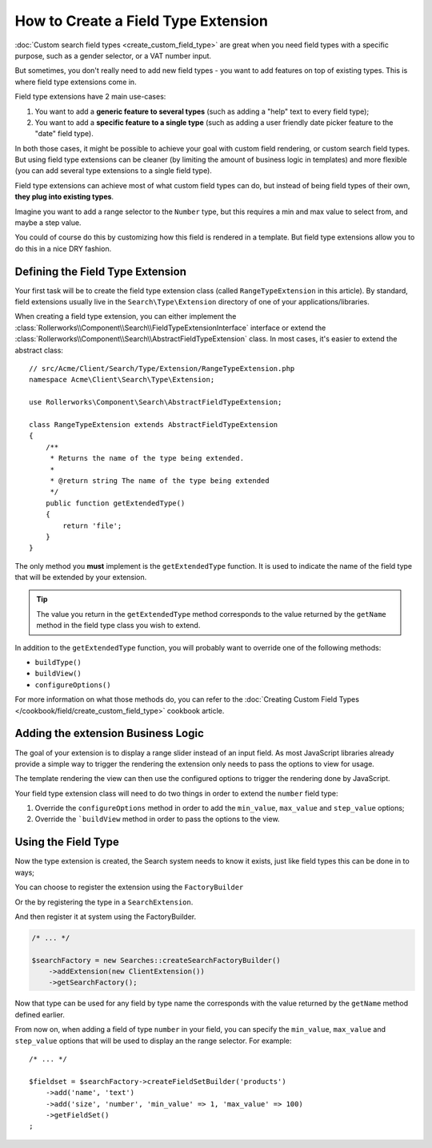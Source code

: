 .. index::
   single: Type; Field type extension

How to Create a Field Type Extension
====================================

:doc:`Custom search field types <create_custom_field_type>` are great when
you need field types with a specific purpose, such as a gender selector,
or a VAT number input.

But sometimes, you don't really need to add new field types - you want
to add features on top of existing types. This is where field type
extensions come in.

Field type extensions have 2 main use-cases:

#. You want to add a **generic feature to several types** (such as
   adding a "help" text to every field type);
#. You want to add a **specific feature to a single type** (such
   as adding a user friendly date picker feature to the "date" field type).

In both those cases, it might be possible to achieve your goal with custom
field rendering, or custom search field types. But using field type extensions
can be cleaner (by limiting the amount of business logic in templates)
and more flexible (you can add several type extensions to a single field
type).

Field type extensions can achieve most of what custom field types can do,
but instead of being field types of their own, **they plug into existing types**.

Imagine you want to add a range selector to the ``Number`` type,
but this requires a min and max value to select from, and maybe a step value.

You could of course do this by customizing how this field is rendered in a
template. But field type extensions allow you to do this in a nice DRY fashion.

Defining the Field Type Extension
---------------------------------

Your first task will be to create the field type extension class (called ``RangeTypeExtension``
in this article). By standard, field extensions usually live in the ``Search\Type\Extension``
directory of one of your applications/libraries.

When creating a field type extension, you can either implement the
:class:`Rollerworks\\Component\\Search\\FieldTypeExtensionInterface` interface
or extend the :class:`Rollerworks\\Component\\Search\\AbstractFieldTypeExtension`
class. In most cases, it's easier to extend the abstract class::

    // src/Acme/Client/Search/Type/Extension/RangeTypeExtension.php
    namespace Acme\Client\Search\Type\Extension;

    use Rollerworks\Component\Search\AbstractFieldTypeExtension;

    class RangeTypeExtension extends AbstractFieldTypeExtension
    {
        /**
         * Returns the name of the type being extended.
         *
         * @return string The name of the type being extended
         */
        public function getExtendedType()
        {
            return 'file';
        }
    }

The only method you **must** implement is the ``getExtendedType`` function.
It is used to indicate the name of the field type that will be extended
by your extension.

.. tip::

    The value you return in the ``getExtendedType`` method corresponds
    to the value returned by the ``getName`` method in the field type class
    you wish to extend.

In addition to the ``getExtendedType`` function, you will probably want
to override one of the following methods:

* ``buildType()``

* ``buildView()``

* ``configureOptions()``

For more information on what those methods do, you can refer to the
:doc:`Creating Custom Field Types </cookbook/field/create_custom_field_type>`
cookbook article.

Adding the extension Business Logic
-----------------------------------

The goal of your extension is to display a range slider instead of an input
field. As most JavaScript libraries already provide a simple way to trigger
the rendering the extension only needs to pass the options to view for usage.

The template rendering the view can then use the configured options to
trigger the rendering done by JavaScript.

Your field type extension class will need to do two things in order to extend
the ``number`` field type:

#. Override the ``configureOptions`` method in order to add the ``min_value``,
   ``max_value`` and ``step_value`` options;
#. Override the ```buildView`` method in order to pass the options to the view.

.. code-block:: php
    :linenos:

    // src/Acme/Client/Search/Type/Extension/RangeTypeExtension.php
    namespace Acme\Client\Search\Type\Extension;

    use Rollerworks\Component\Search\AbstractFieldTypeExtension;
    use Rollerworks\Component\Search\SearchFieldView;
    use Rollerworks\Component\Search\FieldConfigInterface;
    use Symfony\Component\OptionsResolver\OptionsResolver;

    class RangeTypeExtension extends AbstractFieldTypeExtension
    {
        /**
         * Returns the name of the type being extended.
         *
         * @return string The name of the type being extended
         */
        public function getExtendedType()
        {
            return 'number';
        }

        /**
         * Add the min_value, max_value, step_value options.
         *
         * @param OptionsResolver $resolver
         */
        public function configureOptions(OptionsResolver $resolver)
        {
            $resolver->setOptional(array('min_value', 'max_value', 'step_value'));
        }

        /**
         * Pass the image options to the view.
         *
         * @param SearchFieldView      $view
         * @param FieldConfigInterface $field
         * @param array                $options
         */
        public function buildView(SearchFieldView $view, FieldConfigInterface $field, array $options)
        {
            foreach (array('min_value', 'max_value', 'step_value') as $key) {
                if (array_key_exists($key, $options)) {
                    $view->vars[$key] = $options[$key];
                }
            }
        }
    }

Using the Field Type
--------------------

Now the type extension is created, the Search system needs to know it exists,
just like field types this can be done in to ways;

You can choose to register the extension using the ``FactoryBuilder``

.. code-block:: php
    :linenos:

    use Acme\Client\Search\Type\Extension\RangeTypeExtension;
    use Rollerworks\Component\Search\Searches;

    $searchFactory = new Searches::createSearchFactoryBuilder()
        ->addTypeExtension(new RangeTypeExtension())
        ->getSearchFactory()
    ;

Or the by registering the type in a ``SearchExtension``.

.. code-block:: php
    :linenos:

    // src/Acme/Client/Search/ClientExtension.php

    namespace Acme\Client\Search;

    use Rollerworks\Component\Search\AbstractExtension;

    class ClientExtension extends AbstractExtension
    {
        protected function loadTypeExtensions()
        {
            return array(
                new Type\Extension\RangeTypeExtension(),
            );
        }
    }

And then register it at system using the FactoryBuilder.

.. code-block:: php

    /* ... */

    $searchFactory = new Searches::createSearchFactoryBuilder()
        ->addExtension(new ClientExtension())
        ->getSearchFactory();

Now that type can be used for any field by type name the corresponds with the value
returned by the ``getName`` method defined earlier.

From now on, when adding a field of type ``number`` in your field, you can
specify the ``min_value``, ``max_value`` and ``step_value`` options that
will be used to display an the range selector. For example::

    /* ... */

    $fieldset = $searchFactory->createFieldSetBuilder('products')
        ->add('name', 'text')
        ->add('size', 'number', 'min_value' => 1, 'max_value' => 100)
        ->getFieldSet()
    ;
